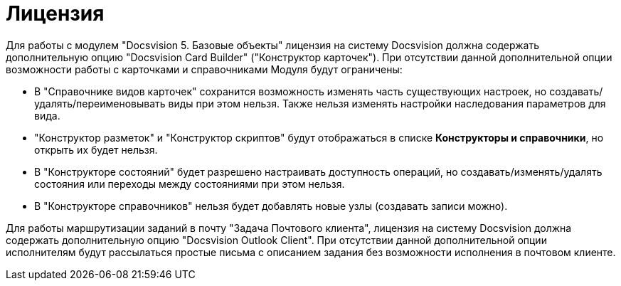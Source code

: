 = Лицензия

Для работы с модулем "Docsvision 5. Базовые объекты" лицензия на систему Docsvision должна содержать дополнительную опцию "Docsvision Card Builder" ("Конструктор карточек"). При отсутствии данной дополнительной опции возможности работы с карточками и справочниками Модуля будут ограничены:

* В "Справочнике видов карточек" сохранится возможность изменять часть существующих настроек, но создавать/удалять/переименовывать виды при этом нельзя. Также нельзя изменять настройки наследования параметров для вида.
* "Конструктор разметок" и "Конструктор скриптов" будут отображаться в списке *Конструкторы и справочники*, но открыть их будет нельзя.
* В "Конструкторе состояний" будет разрешено настраивать доступность операций, но создавать/изменять/удалять состояния или переходы между состояниями при этом нельзя.
* В "Конструкторе справочников" нельзя будет добавлять новые узлы (создавать записи можно).

Для работы маршрутизации заданий в почту "Задача Почтового клиента", лицензия на систему Docsvision должна содержать дополнительную опцию "Docsvision Outlook Client". При отсутствии данной дополнительной опции исполнителям будут рассылаться простые письма с описанием задания без возможности исполнения в почтовом клиенте.
